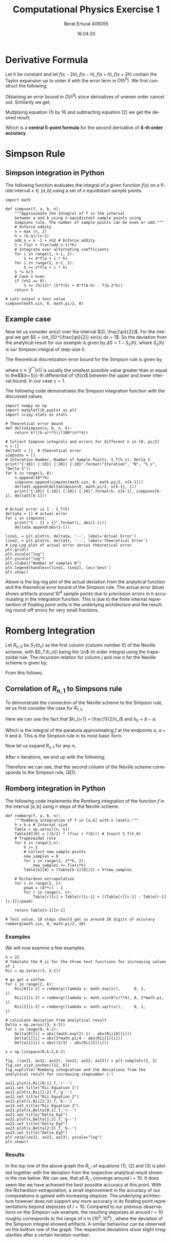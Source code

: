#+OPTIONS: tex:t
#+TITLE: Computational Physics Exercise 1
#+AUTHOR: Berat Ertural 406055
#+DATE: 16.04.20
#+EMAIL: berat.ertural@rwth-aachen.de
#+LANGUAGE: en
#+LATEX_HEADER_EXTRA: \usepackage{amsmath}


* Creating a Python virtual environment                            :noexport:
  :PROPERTIES:
  :header-args: :eval never-export
  :header-args:bash: :exports code
  :header-args:elisp: :exports code
  :header-args:ipython: :exports both
  :END:

#+BEGIN_SRC bash :dir ~/py_venv :results silent
  virtualenv py_venv
#+END_SRC
#+BEGIN_SRC elisp :results silent
  (pyvenv-activate "~/py_venv")
#+END_SRC



* Derivative Formula

Let \(h\) be constant and let \(f(x-2h),f(x-h),f(x+h),f(x+2h)\) 
contain the Taylor expansion up to order 4 with the error term in \(O(h^5)\). 
We first construct the following;
\begin{equation}
f(x+h) + f(x-h) = 2f(x)+h^2 f^{''}(x)+ \frac{h^4}{12} f^{''''}(x) + O(h^6)
\end{equation}
Obtaining an error bound in \(O(h^6)\) since derivatives of uneven order cancel out. Similarily we get;
\begin{equation}
f(x+2h) + f(x-2h) = 2f(x)+4 h^2 f^{''}(x)+ \frac{16 h^4}{12} f^{''''}(x) +O(h^6)
\end{equation}

Multplying equation (1) by 16 and subtracting equation (2) we get the desired result;
\begin{multline}
-f(x+2h)+16f(x+h)+16f(x-h)-f(x-2h) = 30f(x)+ 12 h^2 f^{''}(x) + O(h^6) \\
\Rightarrow f^{''}(x) = \frac{1}{h^2}[-\frac{1}{12}f(x+2h)+\frac{4}{3}f(x+h)-\frac{5}{2}f(x)+\frac{4}{3}f(x-h)-\frac{1}{12}f(x-2h)] + O(h^4)
\end{multline}

Which is a *central 5-point formula* for the second derivative of *4-th order accuracy*.

* Simpson Rule
** Simpson integration in Python
The following function evaluates the integral of a given function \(f(x)\) on a finite interval 
\(x \in [a,b]\) using a set of \(n\) equidistant sample points.

#+BEGIN_SRC ipython :results value :session pysession
import math

def simpson(f, a, b, n):
    """Approximate the Integral of f in the interval
    between a and b using n equidistant sample points using 
    Simpsons rule. The number of sample points can be even or odd."""
    # Enforce oddity
    n = max (n, 2)
    h = (b-a)/(n-1)
    odd_n = n -1 + n%2 # Enforce oddity
    S = f(a) + f(a+(odd_n-1)*h)
    # Integrate over alternating coefficients
    for i in range(1, n-1, 2):
        S += 4*f(a + i * h)
    for i in range(2, n-2, 2):
        S += 2*f(a + i * h)
    S *= h/3
    # Case n even
    if (n%2 == 0):
        S += (h/12)* (5*f(b) + 8*f(b-h) - f(b-2*h))
    return S

# Lets output a test value
simpson(math.sin, 0, math.pi/2, 8)
#+END_SRC

#+RESULTS:
: # Out[2]:
: : 0.9999906618321359

** Example case
Now let us consider \(sin(x)\) over the interval \([0, \frac{\pi}{2}]\). 
For the integral we get \(S = \int_{0}^{\frac{\pi}{2}} sin(x) dx = 1\). 
So the deviation from the analytical result for our example is given by \(\Delta S = 1 - S_s(h)\), 
where \(S_s(h)\) is our Simpson integral of step-size \(h\). 

The theoretical discretization error bound for the Simpson rule is given by;
\begin{equation}
\Delta S = S-S_s(h) \leq \frac{\gamma}{180}(b-a)h^4
\end{equation}
where \(\gamma \geq |f^{''''}(x)|\) is usually the smallest possible value
greater than or equal to the\($(n+1)})-th differential of \(f(x)\) between the upper and lower interval bound. 
In our case \(\gamma = 1\).


The following code demonstrates the Simpson integration function with the discussed values.

#+BEGIN_SRC ipython :results output :session pysession :async t
import numpy as np
import matplotlib.pyplot as plt
import scipy.stats as stats

# Theoretical error bound
def deltaSimpson(a, b, n, k):
    return k*((b-a)**5)/(180*(n**4))

# Collect Simpson integrals and errors for different n in [0, pi/2]
n = []
deltaSt = []  # theoretical error
simpsons = [] 
# Interation Number, Number of Sample Points, S_T(h_n), Delta S 
print("{:10}| {:10}| {:20}| {:20}".format("Iteration", "N", "S_s", "Delta S"))
for k in range(1, 8):
    n.append(10**k)
    simpsons.append(simpson(math.sin, 0, math.pi/2, n[k-1]))
    deltaSt.append(deltaSimpson(0, math.pi/2, n[k-1], 1))
    print("{:10}| {:10}| {:20}| {:20}".format(k, n[k-1], simpsons[k-1], deltaSt[k-1]))

#+END_SRC

#+RESULTS:
: Iteration | N         | S_s                 | Delta S             
:          1|         10|   0.9999984600259557| 5.312841749744469e-06
:          2|        100|   1.0000000003102127| 5.312841749744469e-10
:          3|       1000|   1.0000000000000344| 5.312841749744469e-14
:          4|      10000|   0.9999999999999978| 5.312841749744469e-18
:          5|     100000|   0.9999999999999977| 5.312841749744469e-22
:          6|    1000000|   1.0000000000000517| 5.312841749744469e-26
:          7|   10000000|   0.9999999999999992| 5.312841749744469e-30

#+BEGIN_SRC ipython :results output :session pysession
# Actual error is 1 - S_T(h)
deltaSa = [] # actual error
for i in simpsons:
    print("1 - {} = {}".format(i, abs(1-i)))
    deltaSa.append(abs(1-i))
#+END_SRC

#+RESULTS:
: 1 - 0.9999984600259557 = 1.53997404428452e-06
: 1 - 1.0000000003102127 = 3.102127443810332e-10
: 1 - 1.0000000000000344 = 3.441691376337985e-14
: 1 - 0.9999999999999978 = 2.220446049250313e-15
: 1 - 0.9999999999999977 = 2.3314683517128287e-15
: 1 - 1.0000000000000517 = 5.1736392947532295e-14
: 1 - 0.9999999999999992 = 7.771561172376096e-16

#+BEGIN_SRC ipython :results drawer :async t :session pysession
line1, = plt.plot(n, deltaSa, '--', label='Actual Error')
line2, = plt.plot(n, deltaSt, '-.', label='Theoretical Error')
# Log-Log plot of actual error versus theoretical error
plt.grid()
plt.xscale("log")
plt.yscale("log")
plt.xlabel("Number of samples N")
plt.legend(handles=[line1, line2], loc='best')
plt.show()
#+END_SRC

#+RESULTS:
:RESULTS:
# Out[30]:
[[file:./obipy-resources/ktweJO.png]]
:END:

Above is the log-log plot of the actual deviation from the analytical function and 
the theoretical error bound of the Simpson rule. The actual error (blue) shows artifacts 
around \(10^4\) sample points due to precission errors in \(h\) accumulating in the integration function. 
This is due to the finite internal represention of floating point units in the underlying architecture 
and the resulting round-off errors for very small fractions.

* Romberg Integration

Let \(R_{n,0}\) be \(S_T(h_n)\) as the first column (column number 0) of the Neville scheme, 
with \(S_T(h_n)\ being the \(n\)-th order integral using the trapezoidal rule. 
The recursion relation for column \(j\) and row \(n\) for the Neville scheme is given by;
\begin{equation}
	R_{n,j} = R_{n,j-1} + \frac{1}{4^j - 1}[R_{n,j-1}-R_{n-1,j-1}].
\end{equation}
From this follows;
\begin{equation}
	R_{n,1} = S_T(h_n) + \frac{1}{3}[S_T(h_n)-S_T(h_{n-1})]
\end{equation}

** Correlation of \(R_{n,1}\) to Simpsons rule
To demonstrate the connection of the Neville scheme to the Simpson rule, 
let us first consider the case for \(R_{1,1}\);
\begin{multline}
R_{1,1} = R_{1,0}+\frac{1}{3}(R_{1,0}-R_{0,0}) \\
 = S_T(h_1) + \frac{1}{3}(S_T(h_1)-S_T(h_0)) \\
 = \frac{1}{2}S_T(h_0) + h_1 f(a+h_1) - \frac{1}{6}S_T(h_0) + \frac{1}{3}h_1 f(a+h_1)\\
 = \frac{1}{3}S_T(h_0) + \frac{4}{3}h_1 f(a+h_1)\\
 = \frac{1}{3}(\frac{1}{2}(b-a)(f(a)+f(b))) + \frac{4}{3}h_1 f(a+h_1)\\
\end{multline}
Here we can use the fact that \(h_{i+1} = \frac{1}{2}h_i\) and \(h_0 = b - a\).
\begin{multline}
R_{1,1} = \frac{1}{3}(h_1(f(a)+f(b))) + \frac{4}{3}h_1 f(a+h_1)\\
= \frac{1}{3}h_1(f(a)+ 4f(a+h_1) + f(b)\\
\end{multline}
Which is the integral of the parabola approximating \(f\) at the endpoints \(a\), \(a+h\) and \(b\). 
This is the Simpson rule in its most basic form.

Now let us expand \(R_{n,1}\) for any \(n\);
\begin{multline}
R_{n,1} = \frac{1}{3} [ S_T(h_{n-1}) + 4h_n \sum_{i=1}^{2^{n-1}}f(a+(2i-i)h_n) ]\\
= \frac{1}{3} [ (\frac{1}{2}S_T(h_{n-2})+2h_n \sum_{i=1}^{2^{n-2}}f(a+(2i-1)2h_n)) + 4 h_n \sum_{i=1}^{2^{n-1}}f(a+(2i-i)h_n) ]\\
= \frac{1}{3} [ (\frac{1}{2}(\frac{1}{2}S_T(h_{n-3})+4h_n \sum_{i=1}^{2^{n-3}}f(a+(2i-1)4h_n)
))+2h_n \sum_{i=1}^{2^{n-2}}f(a+(2i-1)2h_n)) + 4 h_n \sum_{i=1}^{2^{n-1}}f(a+(2i-1)h_n) ]
\end{multline}

After \(n\) iterations, we end up with the following;
\begin{multline}
R_{n,1} = \frac{1}{3}h_n [ \frac{1}{2^n}S_T(h_0) + 2\sum_{j=1}^{n-2} \sum_{i=1}^{2^j} f(a+(2i-1)2^{n-1-j}h_n) + 4 \sum_{i=1}^{2^{n-1}}f(a+(2i-1)h_n) ]
= \frac{1}{3}h_n [ f(a) + f(b) + 2\sum_{j=1}^{n-2} \sum_{i=1}^{2^j} f(a+(2i-1)2^{n-1-j}h_n) + 4 \sum_{i=1}^{2^{n-1}}f(a+(2i-1)h_n) ]\\
= \frac{1}{3}h_n [ f(a) + f(b) + 2\sum_{i=1}^{n-2} f(a+ (2i) h_n) + 4 \sum_{i=1}^{2^{n-1}}f(a+(2i-1)h_n) ]
\end{multline}

Therefore we can see, that the second column of the Neville scheme corresponds to the Simpson rule, QED. 

** Romberg integration in Python

The following code implements the Romberg integration of the function \(f\) 
in the interval \([a, b]\) using \(n\) steps of the Neville scheme.

#+BEGIN_SRC ipython :result value :session pysession
def romberg(f, a, b, n):
    """Romberg integration of f in [a,b] with n levels."""
    h = b-a # Interval size   
    Table = np.zeros((n, n))   
    Table[0][0] = ((h/2) * (f(a) + f(b))) # Insert S_T(h_0)
    # Trapezoidal rule
    for k in range(1,n):
        h /= 2
        # Collect new sample points
        new_samples = 0
        for i in range(1, 2**k, 2):
            new_samples += f(a+i*h)
        Table[k][0] = (Table[k-1][0]/2) + h*new_samples
        
    # Richardson extrapolation
    for c in range(1, n):
        pow4 = (4**c) - 1
        for r in range(c, n):
            Table[r][c] = Table[r][c-1] + ((Table[r][c-1] - Table[r-1][c-1])/pow4) 
          
    return Table[n-1][n-1]

# Test value, 10 steps should get us around 20 digits of accurary
romberg(math.sin, 0, math.pi/2, 10)
#+END_SRC

#+RESULTS:
: # Out[32]:
: : 1.0000000000000002

*** Examples
We will now examine a few examples.
\begin{equation}
    \int_0^1 e^x dx \approx 1,718281828
\end{equation}
\begin{equation}
    \int_0^{2\pi} sin^4(8x) dx = \frac{3}{4}\pi
\end{equation}
\begin{equation}
    \int_0^{1} x^{\frac{1}{2}} = \frac{2}{3} 
\end{equation}

#+BEGIN_SRC ipython :result output :async t :session pysession
k = 22
# Tabulate the R_ii for the three test functions for increasing values of i
Rii = np.zeros((3, k-2))

# go get a coffee
for i in range(2, k):
    Rii[0][i-2] = romberg((lambda x: math.exp(x)),      0, 1,         i)
    Rii[1][i-2] = romberg((lambda x: math.sin(8*x)**4), 0, 2*math.pi, i)
    Rii[2][i-2] = romberg((lambda x: math.sqrt(x)),     0, 1,         i)
    
# calculate deviation from analytical result
Delta = np.zeros((3, k-2))
for i in range(0, k-2):
    Delta[0][i] = abs((math.exp(1)-1) - abs(Rii[0][i]))
    Delta[1][i] = abs(3*math.pi/4 - abs(Rii[1][i]))
    Delta[2][i] = abs((2/3) - abs(Rii[2][i]))
#+END_SRC

#+RESULTS:
: # Out[38]:

#+BEGIN_SRC ipython :results drawer :async t :session pysession
x = np.linspace(0,k-2,k-2)

fig, ((ax11, ax12, ax13), (ax21, ax22, ax23)) = plt.subplots(2, 3)
fig.set_size_inches((12, 6))
fig.suptitle('Romberg integration and the deviations from the analytical result for increasing stepnumber i')

ax11.plot(x,Rii[0:1].T,'r--')
ax11.set_title("Rii Equation 1")
ax12.plot(x,Rii[1:2].T,'g--')
ax12.set_title("Rii Equation 2")
ax13.plot(x,Rii[2:3].T,'b--')
ax13.set_title("Rii Equation 3")
ax21.plot(x,Delta[0:1].T,'r--')
ax21.set_title("Delta Eq1")
ax22.plot(x,Delta[1:2].T,'g--')
ax22.set_title("Delta Eq2")
ax23.plot(x,Delta[2:3].T,'b--')
ax23.set_title("Delta Eq3")
plt.setp((ax21, ax22, ax23), yscale="log")
plt.show()
#+END_SRC

#+RESULTS:
:RESULTS:
# Out[48]:
[[file:./obipy-resources/bvDljq.png]]
:END:

*** Results
In the top row of the above graph the \(R_{i,i}\) of equations (1), (2) and (3) is plotted 
together with the deviation from the respective analytical result shown in the row below. 
We can see, that all \(R_{i,i}\) converge around \(i=10\). 
It does seem like we have achieved the best possible accuracy at this point. 
With the Richardson extrapolation, a small improvement in the accuracy of our computations is gained 
with increasing stepsize. The underlying architecture however does not support any more accuracy in its 
floating point representations beyond stepsizes of \(i=10\). 
Compared to our previous observations on the Simpson rule example, the resulting stepsizes 
at around \(i=10\) roughly corresponds to the range of \(n\) in \([10^3, 10^4]\) ,
where the deviation of the Simpson integral showed artifacts. 
A similar behaviour can be observed on the bottom row of the graph. 
The respective deviations show slight irregularities after a certain iteration number.
